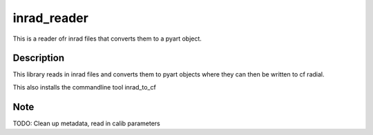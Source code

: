 ============
inrad_reader
============
This is a reader ofr inrad files that converts them to a pyart object. 


Description
===========
This library reads in inrad files and converts them to pyart objects where they
can then be written to cf radial.

This also installs the commandline tool inrad_to_cf


Note
====
TODO: Clean up metadata, read in calib parameters 

